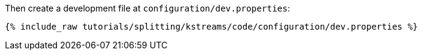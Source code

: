 Then create a development file at `configuration/dev.properties`:

+++++
<pre class="snippet"><code class="shell">{% include_raw tutorials/splitting/kstreams/code/configuration/dev.properties %}</code></pre>
+++++